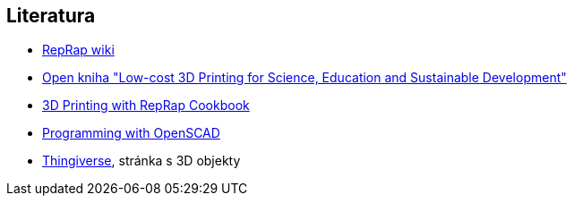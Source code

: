 Literatura
----------

* http://reprap.org[RepRap wiki]
* http://sdu.ictp.it/3d/book.html[Open kniha "Low-cost 3D Printing for
Science, Education and Sustainable Development"]
* https://www.packtpub.com/product/3d-printing-with-reprap-cookbook/9781782169888[3D Printing with RepRap Cookbook]
* https://nostarch.com/programmingopenscad[Programming with OpenSCAD]
* http://www.thingiverse.com[Thingiverse], stránka s 3D objekty
